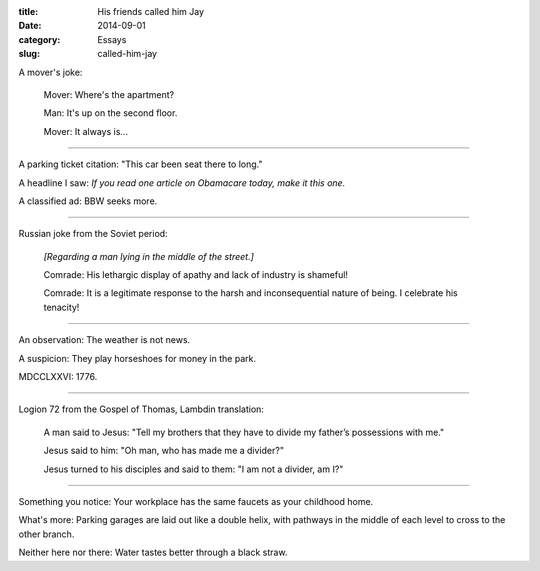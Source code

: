 :title:  His friends called him Jay
:date:   2014-09-01
:category: Essays
:slug: called-him-jay

A mover's joke:

    Mover: Where's the apartment?

    Man: It's up on the second floor.

    Mover: It always is...

--------------

A parking ticket citation: "This car been seat there to long."

A headline I saw: *If you read one article on Obamacare today, make it
this one.*

A classified ad: BBW seeks more.

--------------

Russian joke from the Soviet period:

    *[Regarding a man lying in the middle of the street.]*

    Comrade: His lethargic display of apathy and lack of industry is
    shameful!

    Comrade: It is a legitimate response to the harsh and
    inconsequential nature of being. I celebrate his tenacity!

--------------

An observation: The weather is not news.

A suspicion: They play horseshoes for money in the park.

MDCCLXXVI: 1776.

--------------

Logion 72 from the Gospel of Thomas, Lambdin translation:

    A man said to Jesus: "Tell my brothers that they have to divide
    my father’s possessions with me."

    Jesus said to him: "Oh man, who has made me a divider?"

    Jesus turned to his disciples and said to them: "I am not a
    divider, am I?"

--------------

Something you notice: Your workplace has the same faucets as your
childhood home.

What's more: Parking garages are laid out like a double helix, with
pathways in the middle of each level to cross to the other branch.

Neither here nor there: Water tastes better through a black straw.
